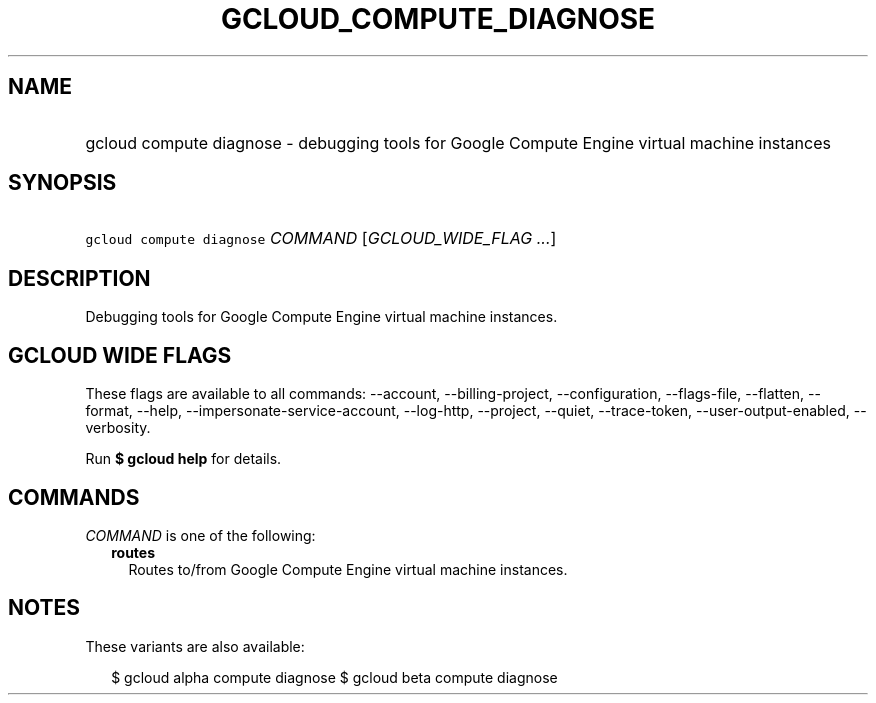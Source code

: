 
.TH "GCLOUD_COMPUTE_DIAGNOSE" 1



.SH "NAME"
.HP
gcloud compute diagnose \- debugging tools for Google Compute Engine virtual machine instances



.SH "SYNOPSIS"
.HP
\f5gcloud compute diagnose\fR \fICOMMAND\fR [\fIGCLOUD_WIDE_FLAG\ ...\fR]



.SH "DESCRIPTION"

Debugging tools for Google Compute Engine virtual machine instances.



.SH "GCLOUD WIDE FLAGS"

These flags are available to all commands: \-\-account, \-\-billing\-project,
\-\-configuration, \-\-flags\-file, \-\-flatten, \-\-format, \-\-help,
\-\-impersonate\-service\-account, \-\-log\-http, \-\-project, \-\-quiet,
\-\-trace\-token, \-\-user\-output\-enabled, \-\-verbosity.

Run \fB$ gcloud help\fR for details.



.SH "COMMANDS"

\f5\fICOMMAND\fR\fR is one of the following:

.RS 2m
.TP 2m
\fBroutes\fR
Routes to/from Google Compute Engine virtual machine instances.


.RE
.sp

.SH "NOTES"

These variants are also available:

.RS 2m
$ gcloud alpha compute diagnose
$ gcloud beta compute diagnose
.RE

